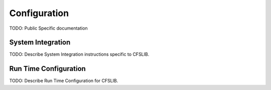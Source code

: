 Configuration
=============

TODO: Public Specific documentation

System Integration
^^^^^^^^^^^^^^^^^^

TODO: Describe System Integration instructions specific to CFSLIB.


Run Time Configuration
^^^^^^^^^^^^^^^^^^^^^^

TODO: Describe Run Time Configuration for CFSLIB.